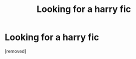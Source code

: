 #+TITLE: Looking for a harry fic

* Looking for a harry fic
:PROPERTIES:
:Score: 1
:DateUnix: 1592557700.0
:DateShort: 2020-Jun-19
:FlairText: What's That Fic?
:END:
[removed]

